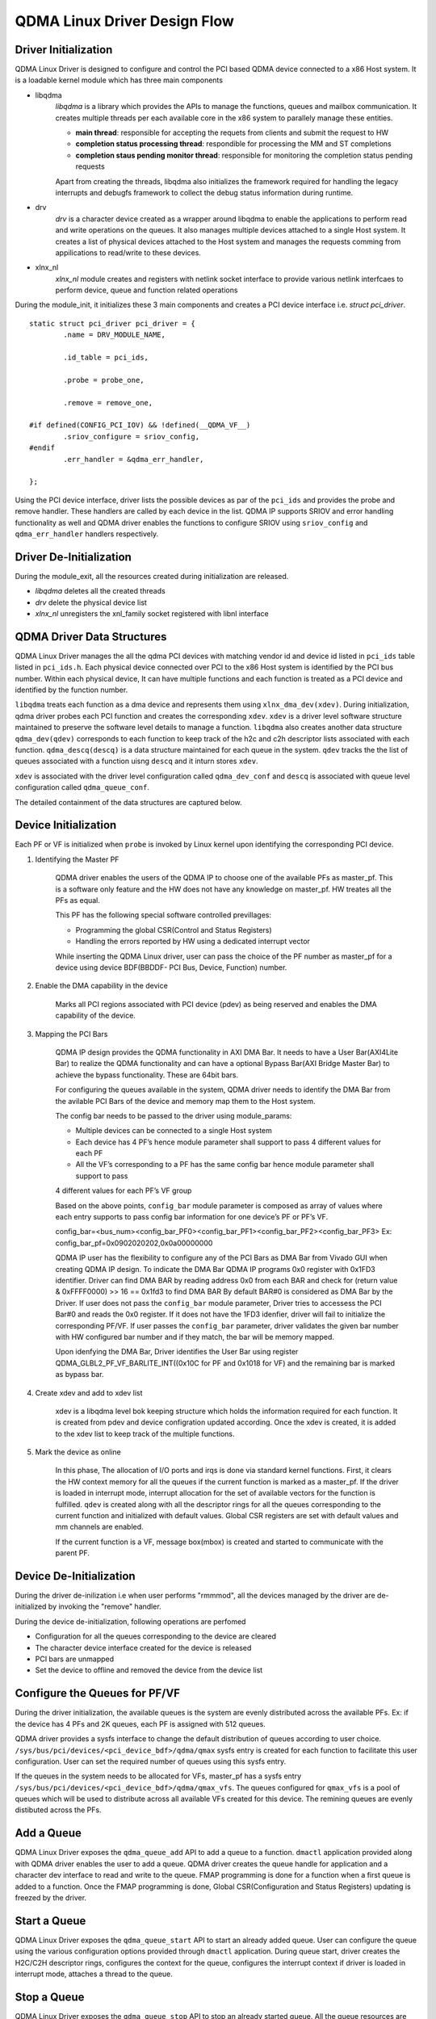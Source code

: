 *****************************
QDMA Linux Driver Design Flow
*****************************

=====================
Driver Initialization
=====================

QDMA Linux Driver is designed to configure and control the PCI based QDMA device connected to a x86 Host system.
It is a loadable kernel module which has three main components

- libqdma
	*libqdma* is a library which provides the APIs to manage the functions, queues and mailbox communication.
	It creates multiple threads per each available core in the x86 system to parallely manage these entities.

	- **main thread**: responsible for accepting the requets from clients and submit the request to HW
	- **completion status processing thread**: respondible for processing the MM and ST completions
	- **completion staus pending monitor thread**: responsible for monitoring the completion status pending requests

	Apart from creating the threads, libqdma also initializes the framework required for handling the legacy interrupts and
	debugfs framework to collect the debug status information during runtime.

- drv
	*drv* is a character device created as a wrapper around libqdma to enable the applications to perform read and write operations on the queues.
	It also manages multiple devices attached to a single Host system.
	It creates a list of physical devices attached to the Host system and manages the requests comming from
	appilications to read/write to these devices.

- xlnx_nl
	*xlnx_nl* module creates and registers with netlink socket interface to provide various netlink interfcaes to perform device,
	queue and function related operations

During the module_init, it initializes these 3 main components and creates a PCI device interface i.e. *struct pci_driver*.

::

	static struct pci_driver pci_driver = {
		.name = DRV_MODULE_NAME,

		.id_table = pci_ids,

		.probe = probe_one,

		.remove = remove_one,

	#if defined(CONFIG_PCI_IOV) && !defined(__QDMA_VF__)
		.sriov_configure = sriov_config,
	#endif
		.err_handler = &qdma_err_handler,

	};


Using the PCI device interface, driver lists the possible devices as par of the ``pci_ids`` and provides the probe and remove handler.
These handlers are called by each device in the list.
QDMA IP supports SRIOV and error handling functionality as well and QDMA driver enables the functions to configure SRIOV
using ``sriov_config``  and ``qdma_err_handler`` handlers respectively.


.. image:: /images/qdma_mod_init.PNG
   :align: center

========================
Driver De-Initialization
========================

During the module_exit, all the resources created during initialization are released.

- *libqdma* deletes all the created threads
- *drv* delete the physical device list
- *xlnx_nl* unregisters the xnl_family socket registered with libnl interface

.. image:: /images/qdma_mod_exit.PNG
   :align: center

===========================
QDMA Driver Data Structures
===========================

QDMA Linux Driver manages the all the qdma PCI devices with matching vendor id and device id listed in ``pci_ids`` table listed in ``pci_ids.h``.
Each physical device connected over PCI to the x86 Host system is identified by the PCI bus number.
Within each physical device, It can have multiple functions and each function is treated as a PCI device and identified by the function number.

``libqdma`` treats each function as a dma device and represents them using ``xlnx_dma_dev(xdev)``.
During initialization, qdma driver probes each PCI function and creates the corresponding ``xdev``.
``xdev`` is a driver level software structure maintained to preserve the software level details to manage a function.
``libqdma`` also creates another data structure ``qdma_dev(qdev)`` corresponds to each function to keep track of the
h2c and c2h descriptor lists associated with each function. ``qdma_descq(descq)`` is a data structure maintained
for each queue in the system. ``qdev`` tracks the the list of queues associated with a function uisng ``descq`` and it inturn stores ``xdev``.

.. image:: /images/libqdma_data_structures.PNG
   :align: center

``xdev`` is associated with the driver level configuration called ``qdma_dev_conf`` and ``descq`` is associated with
queue level configuration called ``qdma_queue_conf``.

The detailed containment of the data structures are captured below.

.. image:: /images/qdma_main_datastructures.PNG
   :align: center


=====================
Device Initialization
=====================

Each PF or VF is initialized when ``probe`` is invoked by Linux kernel upon identifying the corresponding PCI device.

#. Identifying the Master PF

	QDMA driver enables the users of the QDMA IP to choose one of the available PFs as master_pf.
	This is a software only feature and the HW does not have any knowledge on master_pf. HW treates all the PFs as equal.

	This PF has the following special software controlled previllages:

	- Programming the global CSR(Control and Status Registers)
	- Handling the errors reported by HW using a dedicated interrupt vector

	While inserting the QDMA Linux driver, user can pass the choice of the PF number as master_pf for a device
	using device BDF(BBDDF- PCI Bus, Device, Function) number.

#. Enable the DMA capability in the device

	Marks all PCI regions associated with PCI device (pdev) as being reserved and enables the DMA capability of the device.

#. Mapping the PCI Bars

	QDMA IP design provides the QDMA functionality in AXI DMA Bar. It needs to have a User Bar(AXI4Lite Bar) to realize
	the QDMA functionality and can have a optional Bypass Bar(AXI Bridge Master Bar) to achieve the bypass functionality.
	These are 64bit bars.

	For configuring the queues available in the system, QDMA driver needs to identify the DMA Bar from the avilable
	PCI Bars of the device and memory map them to the Host system.

	The config bar needs to be passed to the driver using module_params:

	- Multiple devices can be connected to a single Host system
	- Each device has 4 PF’s hence module parameter shall support to pass 4 different values for each PF
	- All the VF’s corresponding to a PF has the same config bar hence module parameter shall support to pass

	4 different values for each PF’s VF group

	Based on the above points, ``config_bar`` module parameter is composed as array of values where each entry supports to
	pass config bar information for one device’s PF or PF’s VF.

	config_bar=<bus_num><config_bar_PF0><config_bar_PF1><config_bar_PF2><config_bar_PF3>
	Ex: config_bar_pf=0x0902020202,0x0a00000000


	QDMA IP user has the flexibility to configure any of the PCI Bars as DMA Bar from Vivado GUI when creating QDMA IP design.
	To indicate the DMA Bar QDMA IP programs 0x0 register with 0x1FD3 identifier.
	Driver can find DMA BAR by reading address 0x0 from each BAR and check for (return value & 0xFFFF0000) >> 16 == 0x1fd3 to find DMA BAR
	By default BAR#0 is considered as DMA Bar by the Driver.
	If user does not pass the ``config_bar`` module parameter, Driver tries to accessess the PCI Bar#0 and reads the 0x0 register.
	If it does not have the 1FD3 idenfier, driver will fail to initialize the corresponding PF/VF.
	If user passes the ``config_bar`` parameter, driver validates the given bar number with HW configured bar number and
	if they match, the bar will be memory mapped.

	Upon idenfying the DMA Bar, Driver identifies the User Bar using register
	QDMA_GLBL2_PF_VF_BARLITE_INT((0x10C for PF and 0x1018 for VF) and the remaining bar is marked as bypass bar.

#. Create xdev and add to xdev list

	xdev is a libqdma level bok keeping structure which holds the information required for each function.
	It is created from pdev and device configration updated according.
	Once the xdev is created, it is added to the xdev list to keep track of the multiple functions.

#. Mark the device as online

	In this phase, The allocation of I/O ports and irqs is done via standard kernel functions.
	First, it clears the HW context memory for all the queues if the current function is marked as a master_pf.
	If the driver is loaded in interrupt mode, interrupt allocation for the set of available vectors for the function is fulfilled.
	``qdev`` is created along with all the descriptor rings for all the queues corresponding to the current function and
	initialized with default values.
	Global CSR registers are set with default values and mm channels are enabled.

	If the current function is a VF, message box(mbox) is created and started to communicate with the parent PF.

.. image:: /images/probe_one.PNG
   :align: center

========================
Device De-Initialization
========================

During the driver de-inilization i.e when user performs "rmmmod", all the devices managed by the driver are de-initialized by
invoking the "remove" handler.

During the device de-initialization, following operations are perfomed

- Configuration for all the queues corresponding to the device are cleared
- The character device interface created for the device is released
- PCI bars are unmapped
- Set the device to offline and removed the device from the device list

.. image:: /images/remove_one.PNG
   :align: center

==============================
Configure the Queues for PF/VF
==============================

During the driver initialization, the available queues is the system are evenly distributed across the available PFs.
Ex: if the device has 4 PFs and 2K queues, each PF is assigned with 512 queues.

QDMA driver provides a sysfs interface to change the default distribution of queues according to user choice.
``/sys/bus/pci/devices/<pci_device_bdf>/qdma/qmax`` sysfs entry is created for each function to facilitate this user configuration.
User can set the required number of queues using this sysfs entry.

If the queues in the system needs to be allocated for VFs, master_pf has a sysfs entry ``/sys/bus/pci/devices/<pci_device_bdf>/qdma/qmax_vfs``.
The queues configured for ``qmax_vfs`` is a pool of queues which will be used to distribute across all available VFs created for this device.
The remining queues are evenly distibuted across the PFs.

.. image:: /images/set_qmax.PNG
   :align: center

.. image:: /images/set_qmax_vfs.PNG
   :align: center

===========
Add a Queue
===========

QDMA Linux Driver exposes the ``qdma_queue_add`` API to add a queue to a function.
``dmactl`` application provided along with QDMA driver enables
the user to add a queue. QDMA driver creates the queue handle for application and
a character dev interface to read and write to the queue.
FMAP programming is done for a function when a first queue is added to a function.
Once the FMAP programming is done, Global CSR(Configuration and Status Registers)
updating is freezed by the driver.

.. image:: /images/xpdev_queue_add.PNG
   :align: center

=============
Start a Queue
=============

QDMA Linux Driver exposes the ``qdma_queue_start`` API to start an already added queue.
User can configure the queue using the various configuration options
provided through ``dmactl`` application. During queue start, driver creates the H2C/C2H descriptor rings,
configures the context for the queue, configures the interrupt context
if driver is loaded in interrupt mode, attaches a thread to the queue.

.. image:: /images/xpdev_nl_queue_start.PNG
   :align: center

============
Stop a Queue
============

QDMA Linux Driver exposes the ``qdma_queue_stop`` API to stop an already started queue.
All the queue resources are released and context is cleared.

.. image:: /images/qdma_queue_stop.PNG
   :align: center

==============
Delete a Queue
==============

QDMA Linux Driver exposes the ``qdma_queue_delete`` API to delete an already added queue.
Queue handle is released and character device interface is deleted

.. image:: /images/xpdev_queue_delete.PNG
   :align: center

=======================
Read/Write from a Queue
=======================

``dma_from_device`` and ``dma_to_device`` utilities are provided with QDMA Linux driver to perform
a read(C2H) and write(H2C) operations on a queue.

.. image:: /images/read_write_request.PNG
   :align: center
